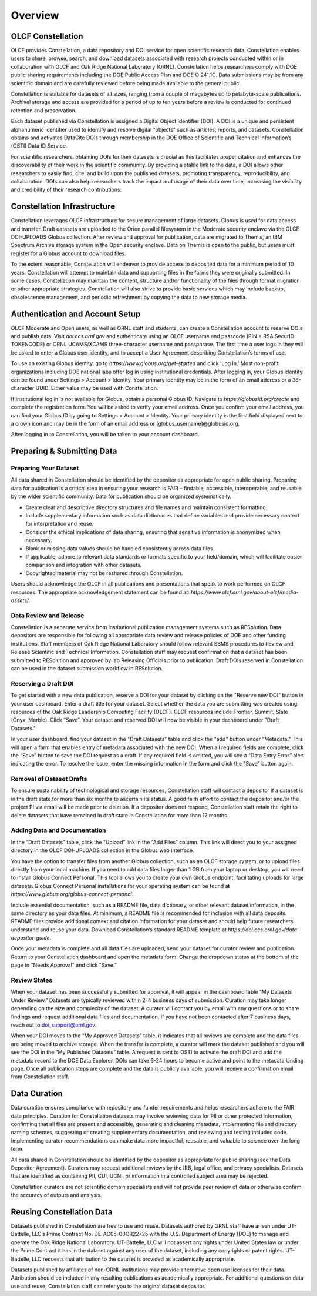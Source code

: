 .. _constellation_overview:

**************************
Overview
**************************

OLCF Constellation
------------------

OLCF provides Constellation, a data repository and DOI service for open scientific research data. Constellation enables users to share, browse, search, and download datasets associated with research projects conducted within or in collaboration with OLCF and Oak Ridge National Laboratory (ORNL). Constellation helps researchers comply with DOE public sharing requirements including the DOE Public Access Plan and DOE O 241.1C. Data submissions may be from any scientific domain and are carefully reviewed before being made available to the general public.

Constellation is suitable for datasets of all sizes, ranging from a couple of megabytes up to petabyte-scale publications. Archival storage and access are provided for a period of up to ten years before a review is conducted for continued retention and preservation.

Each dataset published via Constellation is assigned a Digital Object Identifier (DOI). A DOI is a unique and persistent alphanumeric identifier used to identify and resolve digital "objects" such as articles, reports, and datasets. Constellation obtains and activates DataCite DOIs through membership in the DOE Office of Scientific and Technical Information’s (OSTI) Data ID Service.

For scientific researchers, obtaining DOIs for their datasets is crucial as this facilitates proper citation and enhances the discoverability of their work in the scientific community. By providing a stable link to the data, a DOI allows other researchers to easily find, cite, and build upon the published datasets, promoting transparency, reproducibility, and collaboration. DOIs can also help researchers track the impact and usage of their data over time, increasing the visibility and credibility of their research contributions.

Constellation Infrastructure
----------------------------

Constellation leverages OLCF infrastructure for secure management of large datasets. Globus is used for data access and transfer. Draft datasets are uploaded to the Orion parallel filesystem in the Moderate security enclave via the OLCF DOI-UPLOADS Globus collection. After review and approval for publication, data are migrated to Themis, an IBM Spectrum Archive storage system in the Open security enclave. Data on Themis is open to the public, but users must register for a Globus account to download files.

To the extent reasonable, Constellation will endeavor to provide access to deposited data for a minimum period of 10 years. Constellation will attempt to maintain data and supporting files in the forms they were originally submitted. In some cases, Constellation may maintain the content, structure and/or functionality of the files through format migration or other appropriate strategies. Constellation will also strive to provide basic services which may include backup, obsolescence management, and periodic refreshment by copying the data to new storage media.

Authentication and Account Setup
---------------------------------

OLCF Moderate and Open users, as well as ORNL staff and students, can create a Constellation account to reserve DOIs and publish data. Visit `doi.ccs.ornl.gov` and authenticate using an OLCF username and passcode (PIN + RSA SecurID TOKENCODE) or ORNL UCAMS/XCAMS three-character username and passphrase. The first time a user logs in they will be asked to enter a Globus user identity, and to accept a User Agreement describing Constellation’s terms of use.

To use an existing Globus identity, go to `https://www.globus.org/get-started` and click 'Log In.' Most non-profit organizations including DOE national labs offer log in using institutional credentials. After logging in, your Globus identity can be found under Settings > Account > Identity. Your primary identity may be in the form of an email address or a 36-character UUID. Either value may be used with Constellation.

If institutional log in is not available for Globus, obtain a personal Globus ID. Navigate to `https://globusid.org/create` and complete the registration form. You will be asked to verify your email address. Once you confirm your email address, you can find your Globus ID by going to Settings > Account > Identity. Your primary identity is the first field displayed next to a crown icon and may be in the form of an email address or [globus_username]@globusid.org.

.. image:: example_screenshot.png
   :alt: Screenshot of Globus identities

After logging in to Constellation, you will be taken to your account dashboard.

Preparing & Submitting Data
----------------------------

Preparing Your Dataset
~~~~~~~~~~~~~~~~~~~~~~~

All data shared in Constellation should be identified by the depositor as appropriate for open public sharing. Preparing data for publication is a critical step in ensuring your research is FAIR – findable, accessible, interoperable, and reusable by the wider scientific community. Data for publication should be organized systematically.

- Create clear and descriptive directory structures and file names and maintain consistent formatting.
- Include supplementary information such as data dictionaries that define variables and provide necessary context for interpretation and reuse.
- Consider the ethical implications of data sharing, ensuring that sensitive information is anonymized when necessary.
- Blank or missing data values should be handled consistently across data files.
- If applicable, adhere to relevant data standards or formats specific to your field/domain, which will facilitate easier comparison and integration with other datasets.
- Copyrighted material may not be reshared through Constellation.

Users should acknowledge the OLCF in all publications and presentations that speak to work performed on OLCF resources. The appropriate acknowledgement statement can be found at: `https://www.olcf.ornl.gov/about-olcf/media-assets/`.

Data Review and Release
~~~~~~~~~~~~~~~~~~~~~~~

Constellation is a separate service from institutional publication management systems such as RESolution. Data depositors are responsible for following all appropriate data review and release policies of DOE and other funding institutions. Staff members of Oak Ridge National Laboratory should follow relevant SBMS procedures to Review and Release Scientific and Technical Information. Constellation staff may request confirmation that a dataset has been submitted to RESolution and approved by lab Releasing Officials prior to publication. Draft DOIs reserved in Constellation can be used in the dataset submission workflow in RESolution.

Reserving a Draft DOI
~~~~~~~~~~~~~~~~~~~~~

To get started with a new data publication, reserve a DOI for your dataset by clicking on the "Reserve new DOI" button in your user dashboard. Enter a draft title for your dataset. Select whether the data you are submitting was created using resources of the Oak Ridge Leadership Computing Facility (OLCF). OLCF resources include Frontier, Summit, Slate (Onyx, Marble). Click “Save”. Your dataset and reserved DOI will now be visible in your dashboard under "Draft Datasets."

In your user dashboard, find your dataset in the "Draft Datasets" table and click the "add" button under "Metadata." This will open a form that enables entry of metadata associated with the new DOI. When all required fields are complete, click the “Save” button to save the DOI request as a draft. If any required field is omitted, you will see a “Data Entry Error” alert indicating the error. To resolve the issue, enter the missing information in the form and click the "Save" button again.

Removal of Dataset Drafts
~~~~~~~~~~~~~~~~~~~~~~~~~~

To ensure sustainability of technological and storage resources, Constellation staff will contact a depositor if a dataset is in the draft state for more than six months to ascertain its status. A good faith effort to contact the depositor and/or the project PI via email will be made prior to deletion. If a depositor does not respond, Constellation staff retain the right to delete datasets that have remained in draft state in Constellation for more than 12 months.

Adding Data and Documentation
~~~~~~~~~~~~~~~~~~~~~~~~~~~~~~

In the “Draft Datasets” table, click the “Upload” link in the “Add Files” column. This link will direct you to your assigned directory in the OLCF DOI-UPLOADS collection in the Globus web interface.

You have the option to transfer files from another Globus collection, such as an OLCF storage system, or to upload files directly from your local machine. If you need to add data files larger than 1 GB from your laptop or desktop, you will need to install Globus Connect Personal. This tool allows you to create your own Globus endpoint, facilitating uploads for large datasets. Globus Connect Personal installations for your operating system can be found at `https://www.globus.org/globus-connect-personal`.

Include essential documentation, such as a README file, data dictionary, or other relevant dataset information, in the same directory as your data files. At minimum, a README file is recommended for inclusion with all data deposits. README files provide additional context and citation information for your dataset and should help future researchers understand and reuse your data. Download Constellation’s standard README template at `https://doi.ccs.ornl.gov/data-depositor-guide`.

Once your metadata is complete and all data files are uploaded, send your dataset for curator review and publication. Return to your Constellation dashboard and open the metadata form. Change the dropdown status at the bottom of the page to "Needs Approval" and click "Save."

Review States
~~~~~~~~~~~~~

When your dataset has been successfully submitted for approval, it will appear in the dashboard table “My Datasets Under Review.” Datasets are typically reviewed within 2-4 business days of submission. Curation may take longer depending on the size and complexity of the dataset. A curator will contact you by email with any questions or to share findings and request additional data files and documentation. If you have not been contacted after 7 business days, reach out to doi_support@ornl.gov.

When your DOI moves to the “My Approved Datasets” table, it indicates that all reviews are complete and the data files are being moved to archive storage. When the transfer is complete, a curator will mark the dataset published and you will see the DOI in the “My Published Datasets” table. A request is sent to OSTI to activate the draft DOI and add the metadata record to the DOE Data Explorer. DOIs can take 6-24 hours to become active and point to the metadata landing page. Once all publication steps are complete and the data is publicly available, you will receive a confirmation email from Constellation staff.

Data Curation
-------------

Data curation ensures compliance with repository and funder requirements and helps researchers adhere to the FAIR data principles. Curation for Constellation datasets may involve reviewing data for PII or other protected information, confirming that all files are present and accessible, generating and cleaning metadata, implementing file and directory naming schemes, suggesting or creating supplementary documentation, and reviewing and testing included code. Implementing curator recommendations can make data more impactful, reusable, and valuable to science over the long term.

All data shared in Constellation should be identified by the depositor as appropriate for public sharing (see the Data Depositor Agreement). Curators may request additional reviews by the IRB, legal office, and privacy specialists. Datasets that are identified as containing PII, CUI, UCNI, or information in a controlled subject area may be rejected.

Constellation curators are not scientific domain specialists and will not provide peer review of data or otherwise confirm the accuracy of outputs and analysis.

Reusing Constellation Data
---------------------------

Datasets published in Constellation are free to use and reuse. Datasets authored by ORNL staff have arisen under UT-Battelle, LLC’s Prime Contract No. DE-AC05-00OR22725 with the U.S. Department of Energy (DOE) to manage and operate the Oak Ridge National Laboratory. UT-Battelle, LLC will not assert any rights under United States law or under the Prime Contract it has in the dataset against any user of the dataset, including any copyrights or patent rights. UT-Battelle, LLC requests that attribution to the dataset is provided as academically appropriate.

Datasets published by affiliates of non-ORNL institutions may provide alternative open use licenses for their data. Attribution should be included in any resulting publications as academically appropriate. For additional questions on data use and reuse, Constellation staff can refer you to the original dataset depositor.